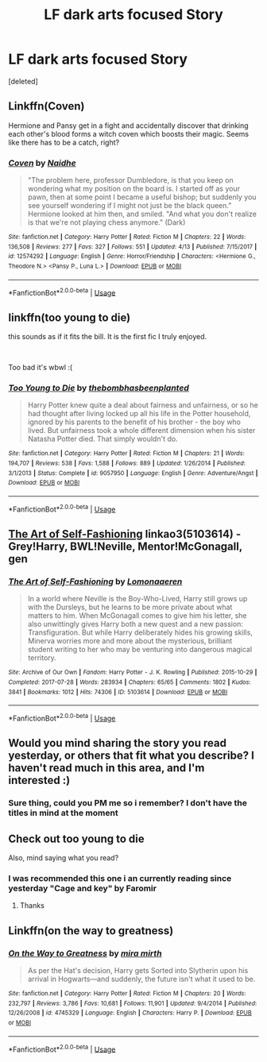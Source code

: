 #+TITLE: LF dark arts focused Story

* LF dark arts focused Story
:PROPERTIES:
:Score: 9
:DateUnix: 1558100499.0
:DateShort: 2019-May-17
:FlairText: Request
:END:
[deleted]


** Linkffn(Coven)

Hermione and Pansy get in a fight and accidentally discover that drinking each other's blood forms a witch coven which boosts their magic. Seems like there has to be a catch, right?
:PROPERTIES:
:Author: 15_Redstones
:Score: 4
:DateUnix: 1558114243.0
:DateShort: 2019-May-17
:END:

*** [[https://www.fanfiction.net/s/12574292/1/][*/Coven/*]] by [[https://www.fanfiction.net/u/9367651/Naidhe][/Naidhe/]]

#+begin_quote
  "The problem here, professor Dumbledore, is that you keep on wondering what my position on the board is. I started off as your pawn, then at some point I became a useful bishop; but suddenly you see yourself wondering if I might not just be the black queen." Hermione looked at him then, and smiled. "And what you don't realize is that we're not playing chess anymore." (Dark)
#+end_quote

^{/Site/:} ^{fanfiction.net} ^{*|*} ^{/Category/:} ^{Harry} ^{Potter} ^{*|*} ^{/Rated/:} ^{Fiction} ^{M} ^{*|*} ^{/Chapters/:} ^{22} ^{*|*} ^{/Words/:} ^{136,508} ^{*|*} ^{/Reviews/:} ^{277} ^{*|*} ^{/Favs/:} ^{327} ^{*|*} ^{/Follows/:} ^{551} ^{*|*} ^{/Updated/:} ^{4/13} ^{*|*} ^{/Published/:} ^{7/15/2017} ^{*|*} ^{/id/:} ^{12574292} ^{*|*} ^{/Language/:} ^{English} ^{*|*} ^{/Genre/:} ^{Horror/Friendship} ^{*|*} ^{/Characters/:} ^{<Hermione} ^{G.,} ^{Theodore} ^{N.>} ^{<Pansy} ^{P.,} ^{Luna} ^{L.>} ^{*|*} ^{/Download/:} ^{[[http://www.ff2ebook.com/old/ffn-bot/index.php?id=12574292&source=ff&filetype=epub][EPUB]]} ^{or} ^{[[http://www.ff2ebook.com/old/ffn-bot/index.php?id=12574292&source=ff&filetype=mobi][MOBI]]}

--------------

*FanfictionBot*^{2.0.0-beta} | [[https://github.com/tusing/reddit-ffn-bot/wiki/Usage][Usage]]
:PROPERTIES:
:Author: FanfictionBot
:Score: 1
:DateUnix: 1558114252.0
:DateShort: 2019-May-17
:END:


** linkffn(too young to die)

this sounds as if it fits the bill. It is the first fic I truly enjoyed.

​

Too bad it's wbwl :(
:PROPERTIES:
:Score: 2
:DateUnix: 1558166780.0
:DateShort: 2019-May-18
:END:

*** [[https://www.fanfiction.net/s/9057950/1/][*/Too Young to Die/*]] by [[https://www.fanfiction.net/u/4573056/thebombhasbeenplanted][/thebombhasbeenplanted/]]

#+begin_quote
  Harry Potter knew quite a deal about fairness and unfairness, or so he had thought after living locked up all his life in the Potter household, ignored by his parents to the benefit of his brother - the boy who lived. But unfairness took a whole different dimension when his sister Natasha Potter died. That simply wouldn't do.
#+end_quote

^{/Site/:} ^{fanfiction.net} ^{*|*} ^{/Category/:} ^{Harry} ^{Potter} ^{*|*} ^{/Rated/:} ^{Fiction} ^{M} ^{*|*} ^{/Chapters/:} ^{21} ^{*|*} ^{/Words/:} ^{194,707} ^{*|*} ^{/Reviews/:} ^{538} ^{*|*} ^{/Favs/:} ^{1,588} ^{*|*} ^{/Follows/:} ^{889} ^{*|*} ^{/Updated/:} ^{1/26/2014} ^{*|*} ^{/Published/:} ^{3/1/2013} ^{*|*} ^{/Status/:} ^{Complete} ^{*|*} ^{/id/:} ^{9057950} ^{*|*} ^{/Language/:} ^{English} ^{*|*} ^{/Genre/:} ^{Adventure/Angst} ^{*|*} ^{/Download/:} ^{[[http://www.ff2ebook.com/old/ffn-bot/index.php?id=9057950&source=ff&filetype=epub][EPUB]]} ^{or} ^{[[http://www.ff2ebook.com/old/ffn-bot/index.php?id=9057950&source=ff&filetype=mobi][MOBI]]}

--------------

*FanfictionBot*^{2.0.0-beta} | [[https://github.com/tusing/reddit-ffn-bot/wiki/Usage][Usage]]
:PROPERTIES:
:Author: FanfictionBot
:Score: 2
:DateUnix: 1558167062.0
:DateShort: 2019-May-18
:END:


** [[https://archiveofourown.org/works/5103614][The Art of Self-Fashioning]] linkao3(5103614) - Grey!Harry, BWL!Neville, Mentor!McGonagall, gen
:PROPERTIES:
:Author: siderumincaelo
:Score: 1
:DateUnix: 1558103419.0
:DateShort: 2019-May-17
:END:

*** [[https://archiveofourown.org/works/5103614][*/The Art of Self-Fashioning/*]] by [[https://www.archiveofourown.org/users/Lomonaaeren/pseuds/Lomonaaeren][/Lomonaaeren/]]

#+begin_quote
  In a world where Neville is the Boy-Who-Lived, Harry still grows up with the Dursleys, but he learns to be more private about what matters to him. When McGonagall comes to give him his letter, she also unwittingly gives Harry both a new quest and a new passion: Transfiguration. But while Harry deliberately hides his growing skills, Minerva worries more and more about the mysterious, brilliant student writing to her who may be venturing into dangerous magical territory.
#+end_quote

^{/Site/:} ^{Archive} ^{of} ^{Our} ^{Own} ^{*|*} ^{/Fandom/:} ^{Harry} ^{Potter} ^{-} ^{J.} ^{K.} ^{Rowling} ^{*|*} ^{/Published/:} ^{2015-10-29} ^{*|*} ^{/Completed/:} ^{2017-07-28} ^{*|*} ^{/Words/:} ^{283934} ^{*|*} ^{/Chapters/:} ^{65/65} ^{*|*} ^{/Comments/:} ^{1802} ^{*|*} ^{/Kudos/:} ^{3841} ^{*|*} ^{/Bookmarks/:} ^{1012} ^{*|*} ^{/Hits/:} ^{74306} ^{*|*} ^{/ID/:} ^{5103614} ^{*|*} ^{/Download/:} ^{[[https://archiveofourown.org/downloads/5103614/The%20Art%20of.epub?updated_at=1553812738][EPUB]]} ^{or} ^{[[https://archiveofourown.org/downloads/5103614/The%20Art%20of.mobi?updated_at=1553812738][MOBI]]}

--------------

*FanfictionBot*^{2.0.0-beta} | [[https://github.com/tusing/reddit-ffn-bot/wiki/Usage][Usage]]
:PROPERTIES:
:Author: FanfictionBot
:Score: 1
:DateUnix: 1558103439.0
:DateShort: 2019-May-17
:END:


** Would you mind sharing the story you read yesterday, or others that fit what you describe? I haven't read much in this area, and I'm interested :)
:PROPERTIES:
:Author: naidhe
:Score: 1
:DateUnix: 1558103422.0
:DateShort: 2019-May-17
:END:

*** Sure thing, could you PM me so i remember? I don't have the titles in mind at the moment
:PROPERTIES:
:Author: absolute_xero1
:Score: 1
:DateUnix: 1558104075.0
:DateShort: 2019-May-17
:END:


** Check out too young to die

Also, mind saying what you read?
:PROPERTIES:
:Author: ElChickenGrande
:Score: 1
:DateUnix: 1558103910.0
:DateShort: 2019-May-17
:END:

*** I was recommended this one i an currently reading since yesterday "Cage and key" by Faromir
:PROPERTIES:
:Author: absolute_xero1
:Score: 1
:DateUnix: 1558104034.0
:DateShort: 2019-May-17
:END:

**** Thanks
:PROPERTIES:
:Author: ElChickenGrande
:Score: 1
:DateUnix: 1558104267.0
:DateShort: 2019-May-17
:END:


** Linkffn(on the way to greatness)
:PROPERTIES:
:Author: GravityMyGuy
:Score: 1
:DateUnix: 1558110108.0
:DateShort: 2019-May-17
:END:

*** [[https://www.fanfiction.net/s/4745329/1/][*/On the Way to Greatness/*]] by [[https://www.fanfiction.net/u/1541187/mira-mirth][/mira mirth/]]

#+begin_quote
  As per the Hat's decision, Harry gets Sorted into Slytherin upon his arrival in Hogwarts---and suddenly, the future isn't what it used to be.
#+end_quote

^{/Site/:} ^{fanfiction.net} ^{*|*} ^{/Category/:} ^{Harry} ^{Potter} ^{*|*} ^{/Rated/:} ^{Fiction} ^{M} ^{*|*} ^{/Chapters/:} ^{20} ^{*|*} ^{/Words/:} ^{232,797} ^{*|*} ^{/Reviews/:} ^{3,786} ^{*|*} ^{/Favs/:} ^{10,681} ^{*|*} ^{/Follows/:} ^{11,901} ^{*|*} ^{/Updated/:} ^{9/4/2014} ^{*|*} ^{/Published/:} ^{12/26/2008} ^{*|*} ^{/id/:} ^{4745329} ^{*|*} ^{/Language/:} ^{English} ^{*|*} ^{/Characters/:} ^{Harry} ^{P.} ^{*|*} ^{/Download/:} ^{[[http://www.ff2ebook.com/old/ffn-bot/index.php?id=4745329&source=ff&filetype=epub][EPUB]]} ^{or} ^{[[http://www.ff2ebook.com/old/ffn-bot/index.php?id=4745329&source=ff&filetype=mobi][MOBI]]}

--------------

*FanfictionBot*^{2.0.0-beta} | [[https://github.com/tusing/reddit-ffn-bot/wiki/Usage][Usage]]
:PROPERTIES:
:Author: FanfictionBot
:Score: 1
:DateUnix: 1558110127.0
:DateShort: 2019-May-17
:END:
